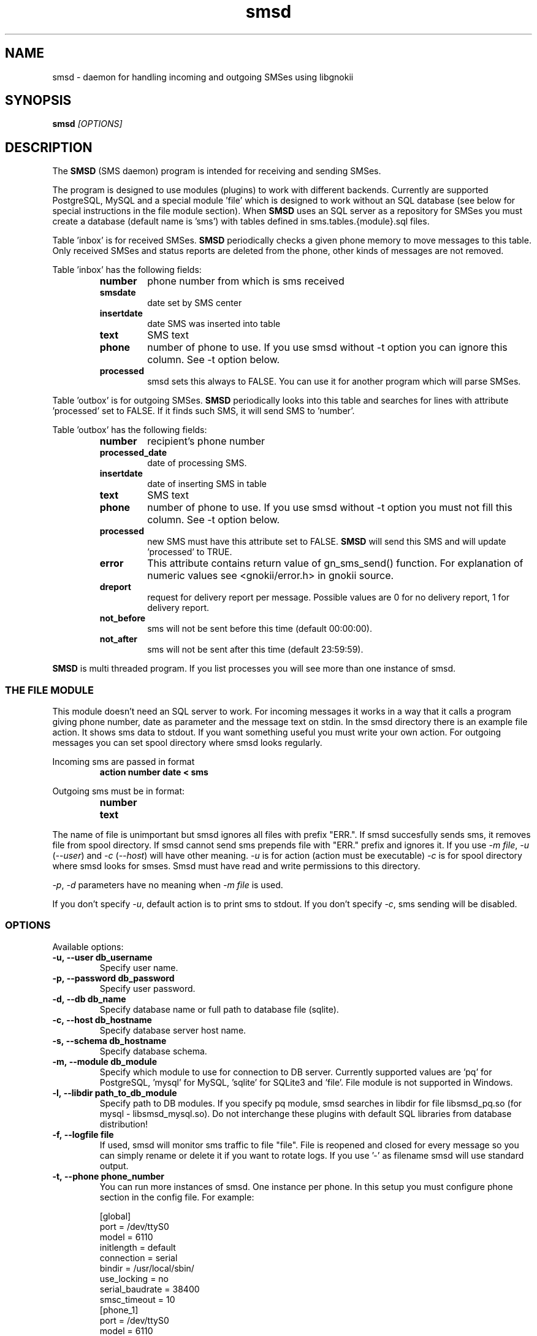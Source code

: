 .TH "smsd" "8" "September 9, 2010" "" "Gnokii"
.SH "NAME"
smsd \- daemon for handling incoming and outgoing SMSes using libgnokii
.SH "SYNOPSIS"
.B smsd \fI[OPTIONS]\fR

.SH "DESCRIPTION"
.PP 
The
.B SMSD
(SMS daemon) program is intended for receiving and sending SMSes.

.PP
The program is designed to use modules (plugins) to work with different backends.
Currently are supported PostgreSQL, MySQL and a special module 'file' which is
designed to work without an SQL database (see below for special instructions
in the file module section). When \fBSMSD\fR uses an SQL server as a
repository for SMSes you must create a database (default name is 'sms') with
tables defined in sms.tables.{module}.sql files.

Table 'inbox' is for received SMSes. \fBSMSD\fR periodically checks a given
phone memory to move messages to this table.
Only received SMSes and status reports are deleted from the phone, other kinds
of messages are not removed.

.PP
Table 'inbox' has the following fields:

.RS
.TP
.B number
phone number from which is sms received
.TP
.B smsdate
date set by SMS center
.TP
.B insertdate
date SMS was inserted into table
.TP
.B text
SMS text
.TP
.B phone
number of phone to use. If you use smsd without -t option you can ignore
this column. See -t option below.
.TP
.B processed
smsd sets this always to FALSE. You can use it for another program which will parse SMSes.
.RE

.PP
Table 'outbox' is for outgoing SMSes. \fBSMSD\fR periodically looks into this table
and searches for lines with attribute 'processed' set to FALSE. If it finds
such SMS, it will send SMS to 'number'.

.PP
Table 'outbox' has the following fields:

.RS
.TP
.B number
recipient's phone number

.TP
.B processed_date
date of processing SMS.

.TP
.B insertdate
date of inserting SMS in table

.TP
.B text
SMS text

.TP
.B phone
number of phone to use. If you use smsd without -t option you
must not fill this column. See -t option below.

.TP
.B processed
new SMS must have this attribute set to FALSE. \fBSMSD\fR will send this SMS and will update 'processed' to TRUE.

.TP
.B error
This attribute contains return value of gn_sms_send() function. For explanation of numeric values see <gnokii/error.h> in gnokii source.

.TP
.B dreport
request for delivery report per message. Possible values are 0 for no delivery report, 1 for delivery report.

.TP
.B not_before
sms will not be sent before this time (default 00:00:00).

.TP
.B not_after
sms will not be sent after this time (default 23:59:59).
.RE
.PP
\fBSMSD\fR is multi threaded program. If you list processes you will see more than
one instance of smsd.

.SS
THE FILE MODULE
.PP
This module doesn't need an SQL server to work. For incoming messages it
works in a way that it calls a program giving phone number, date as parameter
and the message text on stdin. In the smsd directory there is an example file
action. It shows sms data to stdout. If you want something useful you must
write your own action.
.BR
For outgoing messages you can set spool directory where smsd looks
regularly.

.PP
Incoming sms are passed in format
.RS
.PD 0
.TP
.BR action\ number\ date\ <\ sms
.PD
.RE

.PP
Outgoing sms must be in format:
.RS
.PD 0
.TP
.B number
.TP
.B text
.PD
.RE

.PP
The name of file is unimportant but smsd ignores all files with prefix
"ERR.". If smsd succesfully sends sms, it removes file from spool directory.
If smsd cannot send sms prepends file with "ERR." prefix and ignores it.
If you use \fI-m file\fR, \fI-u\fR (\fI--user\fR) and \fI-c\fR (\fI--host\fR) will have other meaning.
\fI-u\fR is for action (action must be executable)
\fI-c\fR is for spool directory where smsd looks for smses. Smsd must have read
and write permissions to this directory.

.PP
\fI-p\fR, \fI-d\fR parameters have no meaning when \fI-m file\fR is used.

.PP
If you don't specify \fI-u\fR, default action is to print sms to stdout.
If you don't specify \fI-c\fR, sms sending will be disabled.

.SS OPTIONS
.PP
Available options:
.TP
.BR -u,\ --user\ db_username
Specify user name.

.TP
.BR -p,\ --password\ db_password
Specify user password.

.TP
.BR -d,\ --db\ db_name
Specify database name or full path to database file (sqlite).

.TP
.BR -c,\ --host\ db_hostname
Specify database server host name.

.TP
.BR -s,\ --schema\ db_hostname
Specify database schema.

.TP
.BR -m,\ --module\ db_module
Specify which module to use for connection to DB server. Currently supported values are 'pq' for PostgreSQL, 'mysql' for MySQL, 'sqlite' for SQLite3 and 'file'. File module is not supported in Windows.

.TP
.BR -l,\ --libdir\ path_to_db_module
Specify path to DB modules. If you specify pq module, smsd searches in libdir for file libsmsd_pq.so (for mysql - libsmsd_mysql.so).
Do not interchange these plugins with default SQL libraries from database distribution!

.TP
.BR -f,\ --logfile\ file
If used, smsd will monitor sms traffic to file "file". File is
reopened and closed for every message so you can simply rename or
delete it if you want to rotate logs. If you use '-' as filename smsd
will use standard output.

.TP
.BR -t,\ --phone\ phone_number
You can run more instances of smsd. One instance per phone. In this
setup you must configure phone section in the config file. For example:

.PD 0
.RS
[global]
.P
port = /dev/ttyS0
.P
model = 6110
.P
initlength = default
.P
connection = serial
.P
bindir = /usr/local/sbin/
.P
use_locking = no
.P
serial_baudrate = 38400
.P
smsc_timeout = 10
.P

[phone_1]
.P
port = /dev/ttyS0
.P
model = 6110
.P
initlength = default
.P
connection = serial
.P
bindir = /usr/local/sbin/
.P
use_locking = no
.P
serial_baudrate = 38400
.P

[phone_2]
.P
port = /dev/ttyS1
.P
model = AT
.P
initlength = default
.P
connection = serial
.P
bindir = /usr/local/sbin/
.P
use_locking = no
.P
serial_baudrate = 38400
.P
smsc_timeout = 10
.PD

In this setup if you run smsd without -t option it will use config
from global section. If you run smsd with -t 1 it will use config
from phone_1 and likewise with -t 2 uses phone_2. In case of use -t
option smsd fills phone number for incoming sms's and in outbox it
looks only for sms's with the specified phone number in column
\&'phone'. This behaviour gives you possibility to run one instance
of smsd for every phone you have at the same time.
.RE

.TP
.BR -i,\ --interval\ interval
Polling interval for incoming sms's in seconds. Default is 1 second.

.TP
.BR -S,\ --maxsms\ number
When phone driver doesn't support sms status it is possible to specify
number of sms's supported by phone. Default is 10. If driver support
sms status this option is ignored.

.TP
.BR -b,\ --inbox\ memory_type
Where to look for new messages (defaults to IN which is the correct value for
Nokia phones, for other phones use SM for the SIM card or ME for the phone
memory). For debugging or for unusual setups you can use another memory type
supported by your phone (eg. IN for the Inbox, OU for the Outbox, AR for the
Archive, TE for the Templates and F1,...,F20 for your own folders).
Use gnokii --showsmsfolderstatus for a list of such memory types.

.TP
.BR -0,\ --firstpos0
SMSD starts messages reading from position 1. If your phone stores sms's 
from postion 0, use this option.

.TP
.BR -v,\ --version
Shows smsd version.

.TP
.BR -h,\ --help
Shows short help.

.SH "DIAGNOSTICS"
Various error messages are printed to STDERR.

Debug output can be enabled setting xdebug=on (for messages specific to \fBSMSD\fR)
and debug=on (for messages specific to \fBlibgnokii\fR) in the configuration file.

.SH "BUGS"
.PP 
None reported.

.SH "AUTHOR"
\fBSMSD\fR was written by Jan Derfinak and contributed by other people.
See also Docs/CREDITS from the Gnokii sources.

.SH "COPYING"
This program is distributed under the GNU Public License.

.SH "SEE ALSO"
gnokii(1)
